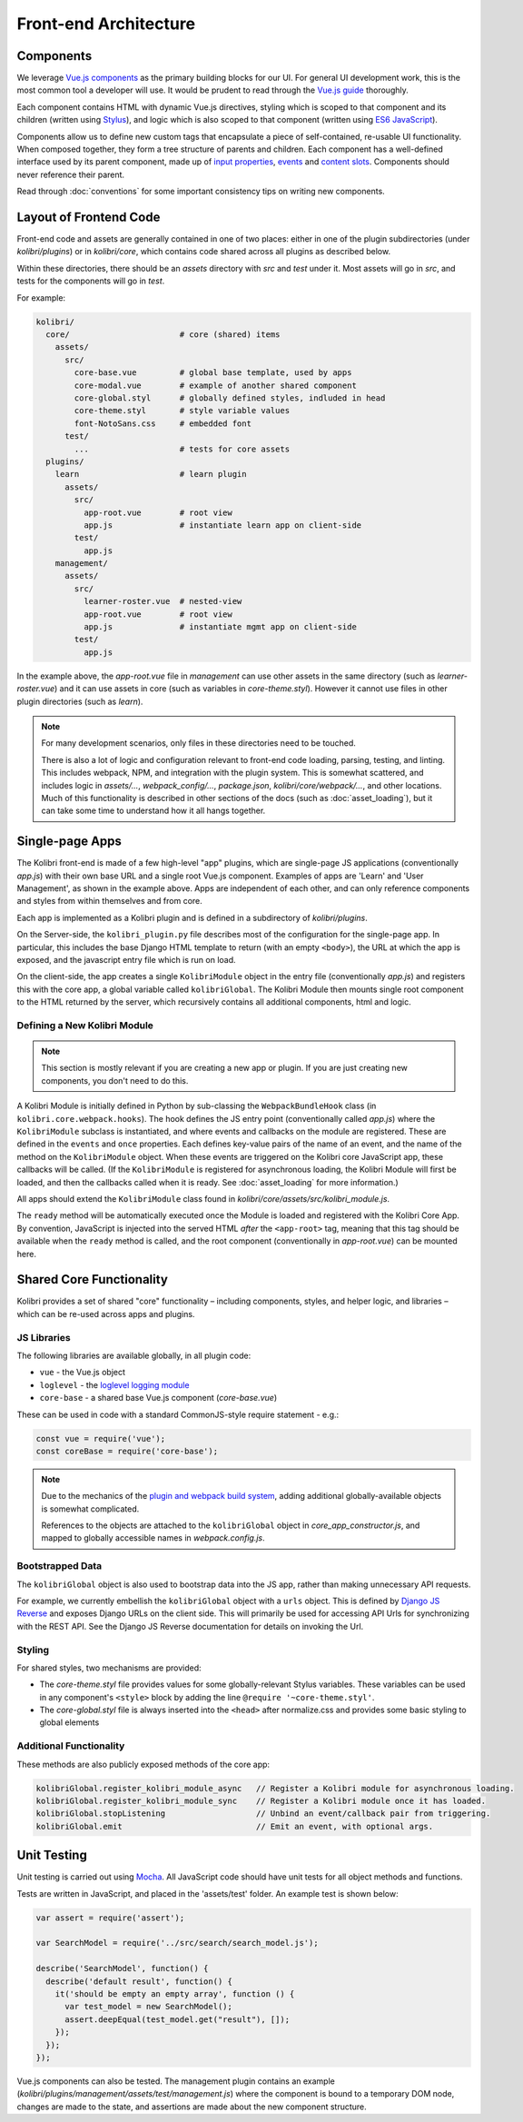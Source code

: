 
Front-end Architecture
======================


Components
----------

We leverage `Vue.js components <https://vuejs.org/guide/components.html>`_ as the primary building blocks for our UI. For general UI development work, this is the most common tool a developer will use. It would be prudent to read through the `Vue.js guide <https://vuejs.org/guide/>`_ thoroughly.

Each component contains HTML with dynamic Vue.js directives, styling which is scoped to that component and its children (written using `Stylus <http://stylus-lang.com/>`_), and logic which is also scoped to that component (written using `ES6 JavaScript <https://babeljs.io/docs/plugins/preset-es2015/>`_).

Components allow us to define new custom tags that encapsulate a piece of self-contained, re-usable UI functionality. When composed together, they form a tree structure of parents and children. Each component has a well-defined interface used by its parent component, made up of `input properties <https://vuejs.org/guide/components.html#Props>`_, `events <https://vuejs.org/guide/components.html#Custom-Events>`_ and `content slots <https://vuejs.org/guide/components.html#Content-Distribution-with-Slots>`_. Components should never reference their parent.

Read through :doc:`conventions` for some important consistency tips on writing new components.


Layout of Frontend Code
-----------------------

Front-end code and assets are generally contained in one of two places: either in one of the plugin subdirectories (under *kolibri/plugins*) or in *kolibri/core*, which contains code shared across all plugins as described below.

Within these directories, there should be an *assets* directory with *src* and *test* under it. Most assets will go in *src*, and tests for the components will go in *test*.

For example:

.. code-block:: none

  kolibri/
    core/                       # core (shared) items
      assets/
        src/
          core-base.vue         # global base template, used by apps
          core-modal.vue        # example of another shared component
          core-global.styl      # globally defined styles, indluded in head
          core-theme.styl       # style variable values
          font-NotoSans.css     # embedded font
        test/
          ...                   # tests for core assets
    plugins/
      learn                     # learn plugin
        assets/
          src/
            app-root.vue        # root view
            app.js              # instantiate learn app on client-side
          test/
            app.js
      management/
        assets/
          src/
            learner-roster.vue  # nested-view
            app-root.vue        # root view
            app.js              # instantiate mgmt app on client-side
          test/
            app.js


In the example above, the *app-root.vue* file in *management* can use other assets in the same directory (such as *learner-roster.vue*) and it can use assets in core (such as variables in *core-theme.styl*). However it cannot use files in other plugin directories (such as *learn*).

.. note::

  For many development scenarios, only files in these directories need to be touched.

  There is also a lot of logic and configuration relevant to front-end code loading, parsing, testing, and linting. This includes webpack, NPM, and integration with the plugin system. This is somewhat scattered, and includes logic in *assets/...*, *webpack_config/...*, *package.json*, *kolibri/core/webpack/...*, and other locations. Much of this functionality is described in other sections of the docs (such as :doc:`asset_loading`), but it can take some time to understand how it all hangs together.


Single-page Apps
----------------

The Kolibri front-end is made of a few high-level "app" plugins, which are single-page JS applications (conventionally *app.js*) with their own base URL and a single root Vue.js component. Examples of apps are 'Learn' and 'User Management', as shown in the example above. Apps are independent of each other, and can only reference components and styles from within themselves and from core.

Each app is implemented as a Kolibri plugin and is defined in a subdirectory of *kolibri/plugins*.

On the Server-side, the ``kolibri_plugin.py`` file describes most of the configuration for the single-page app. In particular, this includes the base Django HTML template to return (with an empty ``<body>``), the URL at which the app is exposed, and the javascript entry file which is run on load.

On the client-side, the app creates a single ``KolibriModule`` object in the entry file (conventionally *app.js*) and registers this with the core app, a global variable called ``kolibriGlobal``. The Kolibri Module then mounts single root component to the HTML returned by the server, which recursively contains all additional components, html and logic.


Defining a New Kolibri Module
~~~~~~~~~~~~~~~~~~~~~~~~~~~~~

.. note::

  This section is mostly relevant if you are creating a new app or plugin. If you are just creating new components, you don't need to do this.

A Kolibri Module is initially defined in Python by sub-classing the ``WebpackBundleHook`` class (in ``kolibri.core.webpack.hooks``). The hook defines the JS entry point (conventionally called *app.js*) where the ``KolibriModule`` subclass is instantiated, and where events and callbacks on the module are registered. These are defined in the ``events`` and ``once`` properties. Each defines key-value pairs of the name of an event, and the name of the method on the ``KolibriModule`` object. When these events are triggered on the Kolibri core JavaScript app, these callbacks will be called. (If the ``KolibriModule`` is registered for asynchronous loading, the Kolibri Module will first be loaded, and then the callbacks called when it is ready. See :doc:`asset_loading` for more information.)

All apps should extend the ``KolibriModule`` class found in `kolibri/core/assets/src/kolibri_module.js`.

The ``ready`` method will be automatically executed once the Module is loaded and registered with the Kolibri Core App. By convention, JavaScript is injected into the served HTML *after* the ``<app-root>`` tag, meaning that this tag should be available when the ``ready`` method is called, and the root component (conventionally in *app-root.vue*) can be mounted here.


Shared Core Functionality
-------------------------


Kolibri provides a set of shared "core" functionality – including components, styles, and helper logic, and libraries – which can be re-used across apps and plugins.

JS Libraries
~~~~~~~~~~~~

The following libraries are available globally, in all plugin code:

- ``vue`` - the Vue.js object
- ``loglevel`` - the `loglevel logging module <https://github.com/pimterry/loglevel>`_
- ``core-base`` - a shared base Vue.js component (*core-base.vue*)

These can be used in code with a standard CommonJS-style require statement - e.g.:

.. code-block:: javascript

  const vue = require('vue');
  const coreBase = require('core-base');

.. note::

  Due to the mechanics of the `plugin and webpack build system <asset_loading>`_, adding additional globally-available objects is somewhat complicated.

  References to the objects are attached to the ``kolibriGlobal`` object in *core_app_constructor.js*, and mapped to globally accessible names in *webpack.config.js*.



Bootstrapped Data
~~~~~~~~~~~~~~~~~

The ``kolibriGlobal`` object is also used to bootstrap data into the JS app, rather than making unnecessary API requests.

For example, we currently embellish the ``kolibriGlobal`` object with a ``urls`` object. This is defined by `Django JS Reverse <https://github.com/ierror/django-js-reverse>`_ and exposes Django URLs on the client side. This will primarily be used for accessing API Urls for synchronizing with the REST API. See the Django JS Reverse documentation for details on invoking the Url.


Styling
~~~~~~~

For shared styles, two mechanisms are provided:

* The *core-theme.styl* file provides values for some globally-relevant Stylus variables. These variables can be used in any component's ``<style>`` block by adding the line ``@require '~core-theme.styl'``.
* The *core-global.styl* file is always inserted into the ``<head>`` after normalize.css and provides some basic styling to global elements


Additional Functionality
~~~~~~~~~~~~~~~~~~~~~~~~

These methods are also publicly exposed methods of the core app:

.. code-block:: javascript

  kolibriGlobal.register_kolibri_module_async   // Register a Kolibri module for asynchronous loading.
  kolibriGlobal.register_kolibri_module_sync    // Register a Kolibri module once it has loaded.
  kolibriGlobal.stopListening                   // Unbind an event/callback pair from triggering.
  kolibriGlobal.emit                            // Emit an event, with optional args.


Unit Testing
------------

Unit testing is carried out using `Mocha <https://mochajs.org/>`_. All JavaScript code should have unit tests for all object methods and functions.

Tests are written in JavaScript, and placed in the 'assets/test' folder. An example test is shown below:

.. code-block:: javascript

  var assert = require('assert');

  var SearchModel = require('../src/search/search_model.js');

  describe('SearchModel', function() {
    describe('default result', function() {
      it('should be empty an empty array', function () {
        var test_model = new SearchModel();
        assert.deepEqual(test_model.get("result"), []);
      });
    });
  });


Vue.js components can also be tested. The management plugin contains an example (*kolibri/plugins/management/assets/test/management.js*) where the component is bound to a temporary DOM node, changes are made to the state, and assertions are made about the new component structure.

